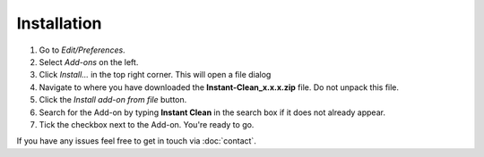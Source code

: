 Installation
############

1. Go to *Edit/Preferences*.
#. Select *Add-ons* on the left.
#. Click *Install...* in the top right corner. This will open a file dialog
#. Navigate to where you have downloaded the **Instant-Clean_x.x.x.zip** file. Do not unpack this file.
#. Click the *Install add-on from file* button.
#. Search for the Add-on by typing **Instant Clean** in the search box if it does not already appear.
#. Tick the checkbox next to the Add-on. You're ready to go.

If you have any issues feel free to get in touch via :doc:`contact`.